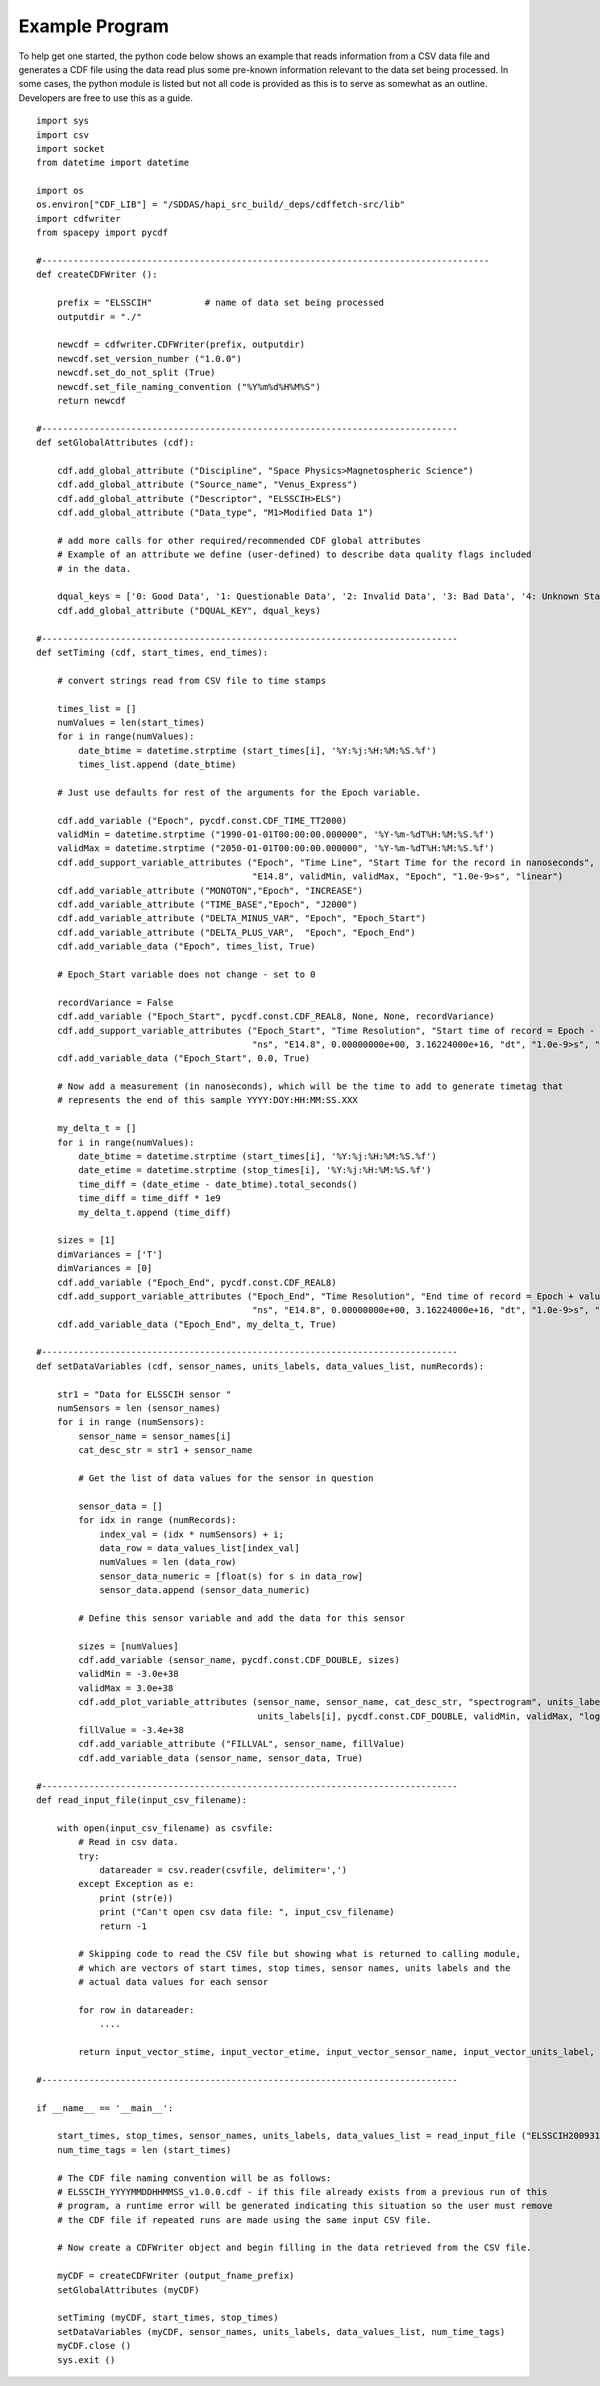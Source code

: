 .. _example_code:

Example Program
---------------
To help get one started, the python code below shows an example that reads information from
a CSV data file and generates a CDF file using the data read plus some pre-known information
relevant to the data set being processed.  In some cases, the python module is listed but
not all code is provided as this is to serve as somewhat as an outline.  Developers are
free to use this as a guide. ::

    import sys
    import csv
    import socket
    from datetime import datetime

    import os
    os.environ["CDF_LIB"] = "/SDDAS/hapi_src_build/_deps/cdffetch-src/lib"
    import cdfwriter
    from spacepy import pycdf

    #------------------------------------------------------------------------------------- 
    def createCDFWriter ():

        prefix = "ELSSCIH"          # name of data set being processed
        outputdir = "./"

        newcdf = cdfwriter.CDFWriter(prefix, outputdir)
        newcdf.set_version_number ("1.0.0")
        newcdf.set_do_not_split (True)
        newcdf.set_file_naming_convention ("%Y%m%d%H%M%S")
        return newcdf

    #-------------------------------------------------------------------------------
    def setGlobalAttributes (cdf):

        cdf.add_global_attribute ("Discipline", "Space Physics>Magnetospheric Science")
        cdf.add_global_attribute ("Source_name", "Venus_Express")
        cdf.add_global_attribute ("Descriptor", "ELSSCIH>ELS")
        cdf.add_global_attribute ("Data_type", "M1>Modified Data 1")

        # add more calls for other required/recommended CDF global attributes
        # Example of an attribute we define (user-defined) to describe data quality flags included 
        # in the data.

        dqual_keys = ['0: Good Data', '1: Questionable Data', '2: Invalid Data', '3: Bad Data', '4: Unknown State']
        cdf.add_global_attribute ("DQUAL_KEY", dqual_keys)

    #-------------------------------------------------------------------------------
    def setTiming (cdf, start_times, end_times):

        # convert strings read from CSV file to time stamps

        times_list = []
        numValues = len(start_times)
        for i in range(numValues):
            date_btime = datetime.strptime (start_times[i], '%Y:%j:%H:%M:%S.%f')
            times_list.append (date_btime)

        # Just use defaults for rest of the arguments for the Epoch variable.

        cdf.add_variable ("Epoch", pycdf.const.CDF_TIME_TT2000)
        validMin = datetime.strptime ("1990-01-01T00:00:00.000000", '%Y-%m-%dT%H:%M:%S.%f')
        validMax = datetime.strptime ("2050-01-01T00:00:00.000000", '%Y-%m-%dT%H:%M:%S.%f')
        cdf.add_support_variable_attributes ("Epoch", "Time Line", "Start Time for the record in nanoseconds", "ns",
                                             "E14.8", validMin, validMax, "Epoch", "1.0e-9>s", "linear")
        cdf.add_variable_attribute ("MONOTON","Epoch", "INCREASE")
        cdf.add_variable_attribute ("TIME_BASE","Epoch", "J2000")
        cdf.add_variable_attribute ("DELTA_MINUS_VAR", "Epoch", "Epoch_Start")
        cdf.add_variable_attribute ("DELTA_PLUS_VAR",  "Epoch", "Epoch_End")
        cdf.add_variable_data ("Epoch", times_list, True)

        # Epoch_Start variable does not change - set to 0

        recordVariance = False
        cdf.add_variable ("Epoch_Start", pycdf.const.CDF_REAL8, None, None, recordVariance)
        cdf.add_support_variable_attributes ("Epoch_Start", "Time Resolution", "Start time of record = Epoch - value",
                                             "ns", "E14.8", 0.00000000e+00, 3.16224000e+16, "dt", "1.0e-9>s", "linear")
        cdf.add_variable_data ("Epoch_Start", 0.0, True)

        # Now add a measurement (in nanoseconds), which will be the time to add to generate timetag that 
        # represents the end of this sample YYYY:DOY:HH:MM:SS.XXX

        my_delta_t = []
        for i in range(numValues):
            date_btime = datetime.strptime (start_times[i], '%Y:%j:%H:%M:%S.%f')
            date_etime = datetime.strptime (stop_times[i], '%Y:%j:%H:%M:%S.%f')
            time_diff = (date_etime - date_btime).total_seconds()
            time_diff = time_diff * 1e9
            my_delta_t.append (time_diff)

        sizes = [1]
        dimVariances = ['T']
        dimVariances = [0]
        cdf.add_variable ("Epoch_End", pycdf.const.CDF_REAL8)
        cdf.add_support_variable_attributes ("Epoch_End", "Time Resolution", "End time of record = Epoch + value",
                                             "ns", "E14.8", 0.00000000e+00, 3.16224000e+16, "dt", "1.0e-9>s", "linear")
        cdf.add_variable_data ("Epoch_End", my_delta_t, True)

    #-------------------------------------------------------------------------------
    def setDataVariables (cdf, sensor_names, units_labels, data_values_list, numRecords):

        str1 = "Data for ELSSCIH sensor "
        numSensors = len (sensor_names)
        for i in range (numSensors):
            sensor_name = sensor_names[i]
            cat_desc_str = str1 + sensor_name

            # Get the list of data values for the sensor in question

            sensor_data = []
            for idx in range (numRecords):
                index_val = (idx * numSensors) + i;
                data_row = data_values_list[index_val]
                numValues = len (data_row)
                sensor_data_numeric = [float(s) for s in data_row]
                sensor_data.append (sensor_data_numeric)

            # Define this sensor variable and add the data for this sensor
    
            sizes = [numValues]
            cdf.add_variable (sensor_name, pycdf.const.CDF_DOUBLE, sizes)
            validMin = -3.0e+38
            validMax = 3.0e+38
            cdf.add_plot_variable_attributes (sensor_name, sensor_name, cat_desc_str, "spectrogram", units_labels[i], "E13.6",
                                              units_labels[i], pycdf.const.CDF_DOUBLE, validMin, validMax, "log", False)
            fillValue = -3.4e+38
            cdf.add_variable_attribute ("FILLVAL", sensor_name, fillValue)
            cdf.add_variable_data (sensor_name, sensor_data, True)

    #-------------------------------------------------------------------------------
    def read_input_file(input_csv_filename):

        with open(input_csv_filename) as csvfile:
            # Read in csv data.
            try:
                datareader = csv.reader(csvfile, delimiter=',')
            except Exception as e:
                print (str(e))
                print ("Can't open csv data file: ", input_csv_filename)
                return -1

            # Skipping code to read the CSV file but showing what is returned to calling module,
            # which are vectors of start times, stop times, sensor names, units labels and the 
            # actual data values for each sensor

            for row in datareader:
                ....

            return input_vector_stime, input_vector_etime, input_vector_sensor_name, input_vector_units_label, input_vector_data_values_list

    #-------------------------------------------------------------------------------

    if __name__ == '__main__':

        start_times, stop_times, sensor_names, units_labels, data_values_list = read_input_file ("ELSSCIH20093170000_V1.0.CSV")
        num_time_tags = len (start_times)

        # The CDF file naming convention will be as follows:
        # ELSSCIH_YYYYMMDDHHMMSS_v1.0.0.cdf - if this file already exists from a previous run of this
        # program, a runtime error will be generated indicating this situation so the user must remove
        # the CDF file if repeated runs are made using the same input CSV file.

        # Now create a CDFWriter object and begin filling in the data retrieved from the CSV file.

        myCDF = createCDFWriter (output_fname_prefix)
        setGlobalAttributes (myCDF)

        setTiming (myCDF, start_times, stop_times)
        setDataVariables (myCDF, sensor_names, units_labels, data_values_list, num_time_tags)
        myCDF.close ()
        sys.exit ()

